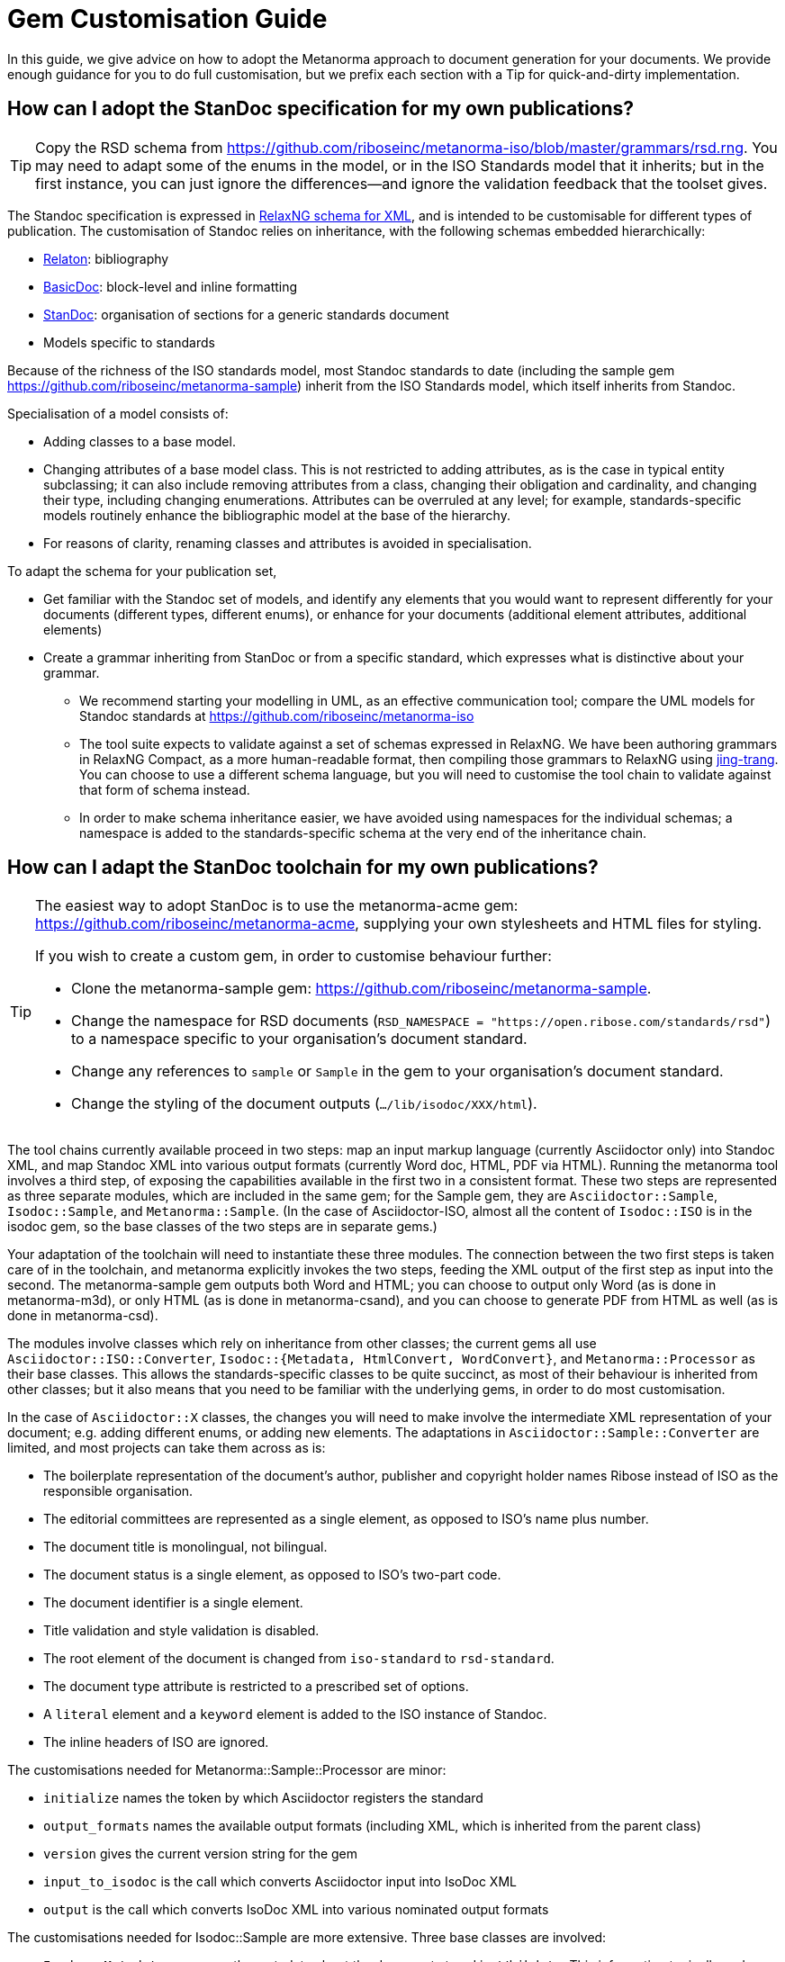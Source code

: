 = Gem Customisation Guide

In this guide, we give advice on how to adopt the Metanorma approach to document generation for your documents. We provide enough guidance for you to do full customisation, but we prefix each section with a Tip for quick-and-dirty implementation.

== How can I adopt the StanDoc specification for my own publications?

TIP: Copy the RSD schema from https://github.com/riboseinc/metanorma-iso/blob/master/grammars/rsd.rng. You may need to adapt some of the enums in the model, or in the ISO Standards model that it inherits; but in the first instance, you can just ignore the differences—and ignore the validation feedback that the toolset gives.

The Standoc specification is expressed in http://www.relaxng.org[RelaxNG schema for XML], and is intended to be customisable for different types of publication. The customisation of Standoc relies on inheritance, with the following schemas embedded hierarchically:

* https://github.com/riboseinc/bib-models[Relaton]: bibliography
* https://github.com/riboseinc/basicdoc-models[BasicDoc]: block-level and inline formatting
* https://github.com/riboseinc/metanorma-standoc[StanDoc]: organisation of sections for a generic standards document
* Models specific to standards

Because of the richness of the ISO standards model, most Standoc standards to date (including the sample gem https://github.com/riboseinc/metanorma-sample) inherit from the ISO Standards model, which itself inherits from Standoc.

Specialisation of a model consists of:

* Adding classes to a base model.
* Changing attributes of a base model class. This is not restricted to adding attributes, as is the case in typical entity subclassing; it can also include removing attributes from a class, changing their obligation and cardinality, and changing their type, including changing enumerations. Attributes can be overruled at any level; for example, standards-specific models routinely enhance the bibliographic model at the base of the hierarchy.
* For reasons of clarity, renaming classes and attributes is avoided in specialisation.

To adapt the schema for your publication set,

* Get familiar with the Standoc set of models, and identify any elements that you would want to represent differently for your documents (different types, different enums), or enhance for your documents (additional element attributes, additional elements)
* Create a grammar inheriting from StanDoc or from a specific standard, which expresses what is distinctive about your grammar.
** We recommend starting your modelling in UML, as an effective communication tool; compare the UML models for Standoc standards at https://github.com/riboseinc/metanorma-iso
** The tool suite expects to validate against a set of schemas expressed in RelaxNG. We have been authoring grammars in RelaxNG Compact, as a more human-readable format, then compiling those grammars to RelaxNG using https://github.com/relaxng/jing-trang[jing-trang]. You can choose to use a different schema language, but you will need to customise the tool chain to validate against that form of schema instead.
** In order to make schema inheritance easier, we have avoided using namespaces for the individual schemas; a namespace is added to the standards-specific schema at the very end of the inheritance chain.

== How can I adapt the StanDoc toolchain for my own publications?

[TIP]
====
The easiest way to adopt StanDoc is to use the metanorma-acme gem: https://github.com/riboseinc/metanorma-acme, supplying your own stylesheets and HTML files for styling.

If you wish to create a custom gem, in order to customise behaviour further:

* Clone the metanorma-sample gem: https://github.com/riboseinc/metanorma-sample.
* Change the namespace for RSD documents (`RSD_NAMESPACE = "https://open.ribose.com/standards/rsd"`) to a namespace specific to your organisation's document standard.
* Change any references to `sample` or `Sample` in the gem to your organisation's document standard.
* Change the styling of the document outputs (`.../lib/isodoc/XXX/html`).
====

The tool chains currently available proceed in two steps: map an input markup language (currently Asciidoctor only) into Standoc XML, and map Standoc XML into various output formats (currently Word doc, HTML, PDF via HTML). Running the metanorma tool involves a third step, of exposing the capabilities available in the first two in a consistent format. These two steps are represented as three separate modules, which are included in the same gem; for the Sample gem, they are `Asciidoctor::Sample`, `Isodoc::Sample`, and `Metanorma::Sample`. (In the case of Asciidoctor-ISO, almost all the content of `Isodoc::ISO` is in the isodoc gem, so the base classes of the two steps are in separate gems.) 

Your adaptation of the toolchain will need to instantiate these three modules. The connection between the two first steps is taken care of in the toolchain, and metanorma explicitly invokes the two steps, feeding the XML output of the first step as input into the second. The metanorma-sample gem outputs both Word and HTML; you can choose to output only Word (as is done in metanorma-m3d), or only HTML (as is done in metanorma-csand), and you can choose to generate PDF from HTML as well (as is done in metanorma-csd).

The modules involve classes which rely on inheritance from other classes; the current gems all use `Asciidoctor::ISO::Converter`, `Isodoc::{Metadata, HtmlConvert, WordConvert}`, and `Metanorma::Processor` as their base classes. This allows the standards-specific classes to be quite succinct, as most of their behaviour is inherited from other classes; but it also means that you need to be familiar with the underlying gems, in order to do most customisation.

In the case of `Asciidoctor::X` classes, the changes you will need to make involve the intermediate XML representation of your document; e.g. adding different enums, or adding new elements. The adaptations in `Asciidoctor::Sample::Converter` are limited, and most projects can take them across as is: 

* The boilerplate representation of the document's author, publisher and copyright holder names Ribose instead of ISO as the responsible organisation.
* The editorial committees are represented as a single element, as opposed to ISO's name plus number.
* The document title is monolingual, not bilingual.
* The document status is a single element, as opposed to ISO's two-part code.
* The document identifier is a single element.
* Title validation and style validation is disabled.
* The root element of the document is changed from `iso-standard` to `rsd-standard`.
* The document type attribute is restricted to a prescribed set of options.
* A `literal` element and a `keyword` element is added to the ISO instance of Standoc.
* The inline headers of ISO are ignored.

The customisations needed for Metanorma::Sample::Processor are minor:

* `initialize` names the token by which Asciidoctor registers the standard
* `output_formats` names the available output formats (including XML, which is inherited from the parent class)
* `version` gives the current version string for the gem
* `input_to_isodoc` is the call which converts Asciidoctor input into IsoDoc XML
* `output` is the call which converts IsoDoc XML into various nominated output formats

The customisations needed for Isodoc::Sample are more extensive. Three base classes are involved: 

* `Isodoc::Metadata` processes the metadata about the document stored in `//bibdata`. This information typically ends up in the document title page, as opposed to the document body. For that reason, metadata is extracted into a hash, which is passed to document output (title page, Word header) via the https://shopify.github.io/liquid/[Liquid template language].
* `Isodoc::HtmlConvert` converts Standoc XML to HTML.
* `Isodoc::WordConvert` converts Standoc XML to Word HTML; the https://github.com/riboseinc/html2doc[html2doc] gem then converts this to a .doc document.

The `Isodoc::HtmlConvert` and `Isodoc::WordConvert` overlap substantially, as both use variants of HTML; in fact the files `samplehtmlrender.rb` and `samplewordrender.rb` are deliberately identical, apart from the class their code belongs to. However there is no reason not to make substantially different rendering choices in the HTML and Word branches of the code.

= How can I style the resulting HTML output?

[TIP]
====
* Clone the metanorma-sample gem: https://github.com/riboseinc/metanorma-sample.
* Edit the `html_sample_titlepage.html` and `html_sample_intro.html` pages to match your organisation's branding.
** Leave the Liquid Template instructions alone (`{{`, `{%`) unless you know what you're doing with them: they are how the pages are populated with metadata.
* Edit the `default_fonts()` method in your `IsoDoc::...::HtmlConvert` class, to match your desired fonts.
* Edit the `default_file_locations()` method in your `IsoDoc::...::HtmlConvert` class, to match your desired stylesheets and HTML templates.
* Edit the `htmlstyle.scss` stylesheet to match your organisation's branding. The classes already in place there are used to style existing blocks of text; refer to the sample documents included in the gem (`spec/examples`) for their use.
====

Styling of output is intended to be configurable. HTML stylesheets are expressed in https://sass-lang.com/guide[SCSS], with their fonts populated through the `default_fonts()` method in the `IsoDoc::...::HtmlConvert` class. Frontispiece content is templated, populated from metadata parsed in the `IsoDoc::...::Metadata` class, via https://shopify.github.io/liquid/[Liquid templates]. The default stylesheets and HTML templates themselves are nominated in the `default_file_locations()` method in the `IsoDoc::...::HtmlConvert` class. That means you can change the styling of output documents readily, so long as you are aware of the functionality of the stylesheet.

* Styling information is stored in the `.../lib/isodoc/html` folder of the gem, and applies to both Word and HTML content. For HTML content, the relevant files are `html_..._titlepage.html` (title page HTML template), `html_..._intro.html` (introductory HTML template, typically restricted to Table of Contents), `scripts.html` (Javascript scripts), and `htmlstyle.scss` (the HTML stylesheet).
* The styling files to be loaded in are set in the `default_file_locations()` method of `IsoDoc::...::HtmlConvert`. The files can be overridden through document variables in the Asciidoc document.
* Additional files (e.g. logos) can be loaded in the `initialize()` method of `IsoDoc::...::HtmlConvert`; for them to be access during document generation, they need to be copied to the working directory. (They can be removed subsequently by adding them to the `@files_to_delete` array. All image files are copied into an `_html` subdirectory.)
* The HTML templates are populated through Liquid Templates: variables in `{{` correspond to the hash keys for metadata extracted in `IsoDoc::...::Metadata`, and its superclass `IsoDoc::Metadata` in the isodoc gem.
* The SCSS stylesheets treat fonts as variables. Those variables are set in `default_fonts()`, which generates variable assignments for SCSS. Stylesheets normally recognise three fonts: `$bodyfont` for body text, `$headerfont` for headers and captions (which may be the same font as `$bodyfont`), and `$monospacefont` for monospace text. Note that `default_fonts()` takes the options passed to initialise `HtmlConvert` as a paremeter; the document language and script can be used to make different font choices for different document scripts. (The existing gems refer to `Latn`, Latin script, and `Hans`, Simplified Chinese script.)
* Javascript scripts are populated in `scripts.html`; the scripts already in place in any gem you modify are in live use, and you should work out what they do before removing them. The AnchorJS script, for example, is used to generate navigable anchors in the document.
* Additional scripts and fonts may be loaded in the document head through the `html_head()` method of  `IsoDoc::...::HtmlConvert`. The existing gems use the document head to load Jquery, the Table of Contents generation script, Google Fonts, and Font Awesome.
* An HTML document is populated as follows:
** HTML Head wrapper (in `IsoDoc::HtmlConvert`)
*** `html_head()` content
*** `@htmlstylesheet` CSS stylesheet (expected to be in SCSS, generated from SCSS in the `generate_css()` method of `Isodoc::HtmlConvert`).
** HTML Body
*** `@htmlcoverpage` HTML template (optional, corresponds to `html_..._titlepage.html`)
*** `@htmlintropage` HTML template (optional, corresponds to `html_..._intro.html`)
*** Document proper (converted from Standoc XML)
*** `@scripts` Javascript Scripts (optional, corresponds to `scripts.html`)
* The classes in the SCSS stylesheet correspond to static HTML content in the HTML templates, and dynamic HTML content in the `IsoDoc::...::HtmlConvert` class, and its superclasses `IsoDoc::HtmlConvert` and `IsoDoc::Common` in the isodoc gem.

= How can I style the resulting Word output?

[TIP]
====
* There is no quick way of doing this.
* Everything you can do in Word, you can do in Word HTML. Save Word documents as Word HTML to see how.
* Clone the metanorma-sample gem: https://github.com/riboseinc/metanorma-sample.
* Edit the `word_sample_titlepage.html` and `word_sample_intro.html` pages to match your organisation's branding. With lots of iterations of saving Word documents as HTML, for trial and error.
** Leave the Liquid Template instructions alone (`{{`, `{%`) unless you know what you're doing with them: they are how the pages are populated with metadata.
* Edit the `default_fonts()` method in your `IsoDoc::...::WordConvert` class, to match your desired fonts.
* Edit the `default_file_locations()` method in your `IsoDoc::...::WordConvert` class, to match your desired stylesheets and file templates.
* Edit the `wordstyle.scss` and `sample.scss` stylesheets to match your organisation's branding. With lots of iterations of saving Word documents as HTML, for trial and error.
====

Word output in the document toolset is generated through Word HTML, the variant of HTML that you get when you save a Word document as HTML. (That is why documents are saved in `.doc`, not `.docx`.) This has the advantage over https://en.wikipedia.org/wiki/Office_Open_XML[OOXML], the native markup of DOCX, of using a well-known markup language, with a low barrier to entry: if you want to work out how to do something in Word HTML, do it in Word, save the document as HTML, and open up the HTML in a text editor. (For more on the choice of using Word HTML, see https://github.com/riboseinc/html2doc/wiki/Why-not-docx%3F.)

However Word HTML is not quite the HTML you are used to: it is a restricted, syntactically idiosyncratic variant of HTML 4, with a non-standard and weakened form of CSS. Doing any styling in Word HTML involves lots of trial and error, and paying close attention to how Word HTML does things in its CSS. We have documented a few of the clearer gotchas in https://github.com/riboseinc/html2doc/blob/master/README.adoc.

It's still better than learning OOXML.

The process for generating Word output is fairly similar to that for generating HTML, since both processes are generating a form of HTML; as we already noted, the two processes share a substantial amount of code. The main differences are in the handling of page-media features that CSS has lagged in (footnotes, pagination, headers and footers), and in the styling of lists, for which Word HTML uses custom (and undocumented) CSS classes prefixed with `@`, specifying inter alia the numbering for nine levels of nesting of the same list.

* Styling information is stored in the `.../lib/isodoc/html` folder of the gem, and applies to both Word and HTML content. For Word content, the relevant files are `word_..._titlepage.html` (title page HTML template), `word_..._intro.html` (introductory HTML template, typically restricted to Table of Contents),  `wordstyle.scss` and `{name_of_standard}.scss` (the Word stylesheets), and `header.html` (document headers, footers, and endnote/footnote separators, referenced from the stylesheets).
* The styling files to be loaded in are set in the `default_file_locations()` method of `IsoDoc::...::WordConvert`. 
* As with HTML generation, additional files (e.g. logos) can be loaded in the `initialize()` method of `IsoDoc::...::WordConvert`. The `initialize()` method also sets the `@` styles in the stylesheet to be used for unordered and ordered lists; a single such style is intended to capture the behaviour of all levels of indentation. 
* As with HTML output, the HTML templates are populated through Liquid Templates: variables in `{{` correspond to the hash keys for metadata extracted in `IsoDoc::...::Metadata`, and its superclass `IsoDoc::Metadata` in the isodoc gem.
* As with HTML, the SCSS stylesheets treat fonts as variables, and are set in the `default_fonts()` method of `IsoDoc::...::WordConvert`.
* Document headers and footers are set in the `header.html` file. This is also an HTML template, which is populated with metadata attributes through Liquid Template. The structure of `header.html` is determined by Word, and elements of `header.html` need to be crossreferenced from the Word stylesheet. To inspect Word `header.html` files, save a Word document as HTML, and look inside the `{document_name}.fld` folder generated alongside the HTML output.
* A Word HTML document is populated as follows:
** HTML Head wrapper (in `IsoDoc::WordConvert`)
*** `@wordstylesheet` CSS stylesheet (generated from SCSS through the `generate_css()` method of `Isodoc::WordConvert`); corresponds to `wordstyle.scss`.
*** `@standstylesheet` CSS stylesheet (generated from SCSS through the `generate_css()` method of `Isodoc::WordConvert`); intended to override any generic CSS in `@wordstylesheet`. Optional, corresponds to `{name_of_standard}.scss`.
** HTML Body
*** `@wordcoverpage` HTML template (optional, corresponds to `word_..._titlepage.html`). Included in `<div class=WordSection1>`.
*** `@htmlintropage` HTML template (optional, corresponds to `word_..._intro.html`). Included in `<div class=WordSection2>`. In the existing gems, WordSection2 is paginated with roman numerals. 
*** Document proper (converted from Standoc XML). Included in `<div class=WordSection2>` (prefatory material) and `<div class=WordSection3>` (main document). In the existing gems, WordSection3 is paginated with roman numerals.
* The classes in the SCSS stylesheet correspond to static HTML content in the HTML templates, and dynamic HTML content in the `IsoDoc::...::WordConvert` class, and its superclasses `IsoDoc::WordConvert` and `IsoDoc::Common` in the isodoc gem.

= How can I localize the resulting output?

[TIP]
====
* Copy the `lib/isodoc/i18n-en.yaml` file from the isodoc gem to your gem.
* Edit the right-hand text in the file.
* Give the file location as the `i18nyaml` document attribute in any files you wish to use your localisation.
====

Every piece of text generated by the toolset instead of the author is looked up in an internationalisation file; that means that if the language setting for the document changes, and there is an internationalisation file for that language, all output is localised to that language. Of the existing gems, metanorma-gb is localised in this way for English and Chinese, and metanorma-iso is localised for English, French and Chinese. 

The localisation files are http://yaml.org[YAML] files stores in `lib/isodoc/`, named `i18n-{languagecode}.yaml`. (In the case of Chinese, the script code is added to the filename: `i18n-zh-Hans.yaml`.) Most localised text are direct mappings from English metalanguage to the target language (including English itself); there are also instances of hashes in the YAML files. Most localisation text consists of one- or two-word labels, such as "Figure" or "Annex"; some boilerplate text is also included in the localisation text, such as the ISO text describing the use of external sources in Terms and Definitions.

Localisation is mostly used for translation purposes, but they can also be used to customise the rendering of particular labels in English. For example, the default English label for a first-level supplementary section is "Annex", reflecting ISO practice; but in the metanorma-csd gem, this label is overruled in code to be "Appendix" instead.

The YAML files are read into the `IsoDoc` classes through the `i18n_init()` method of `IsoDoc::...::HtmlConvert` and `Isodoc::...::WordConvert`. The localisation equivalents for the nominated language are read from the corresponding YAML file into the `@labels` hash. The base Isodoc instance of `i18n_init()` also assigns an instance variable for each label (e.g. `@annex_lbl` for English "Annex"). These instance variables are used to generate all automated text in the Isodoc classes.

All current gems inherit their localisation files from the base isodoc gem. The local `i18n_init()` instance can overwrite individual labels in code (metanorma-csd), or they can read in a local additional YAML file for the same language (metanorma-gb). If you are implementing a completely new language, you will need to replace the base `i18n_init()` method rather than inheriting from it, to ensure that the local YAML files are read in.

The foregoing describes how to incorporate localisation into your gem on a permanent basis; but the toolset also allows you to nominate a YAML localisation file just for the current document. In Asciidoc, the YAML file is nominated as the i18nyaml document attribute; for IsoDoc, it is passed in as the `i18nyaml` hash attribute to the initialisation method. You will still need to access the base IsoDoc YAML instances, to make sure that all necessary labels are given in your YAML document.

= I can translate my specifications into IsoDoc XML myself (i.e. I don't like AsciiDoc, or I already have my own toolchain). Can I only use IsoDoc XML to produce pretty output?

[TIP]
====
* Generate correct IsoDoc XML (make sure it validates!)
* Create just the `IsoDoc::...::HtmlConvert` and/or `IsoDoc::...::WordConvert` classes to convert the IsoDoc XML into target formats.
* Initialise the IsoDoc class passing the necessary information about fonts and scripts; the existing gems all illustrate this kind of initialisation.
* Create the target format using the method `.convert(filename, xml)`.
====

The Asciidoctor-to-XML and XML-to-Output classes are separate, so you can invoke just the latter without the former. Of course, you will need to make sure that the IsoDoc XML you are passing to the generators is valid.

The `IsoDoc::...::HtmlConvert` and/or `IsoDoc::...::WordConvert` are initialised in the existing gems with a hash giving the fonts to be used in the document (to be injected in the document SCSS stylesheets), the script of the document (to be used to pick the right font, in case of default font settings), and the `i18nyaml` YAML file for localisation. All existing gems have defaults set for these values on the Asciidoctor side invoking the class, so all parameters are optional.

Once you have the classes set up, all you need to do is invoke the conversion of XML to the target format, with the method `.convert(filename, xml)`, where XML is the IsoDoc XML.

